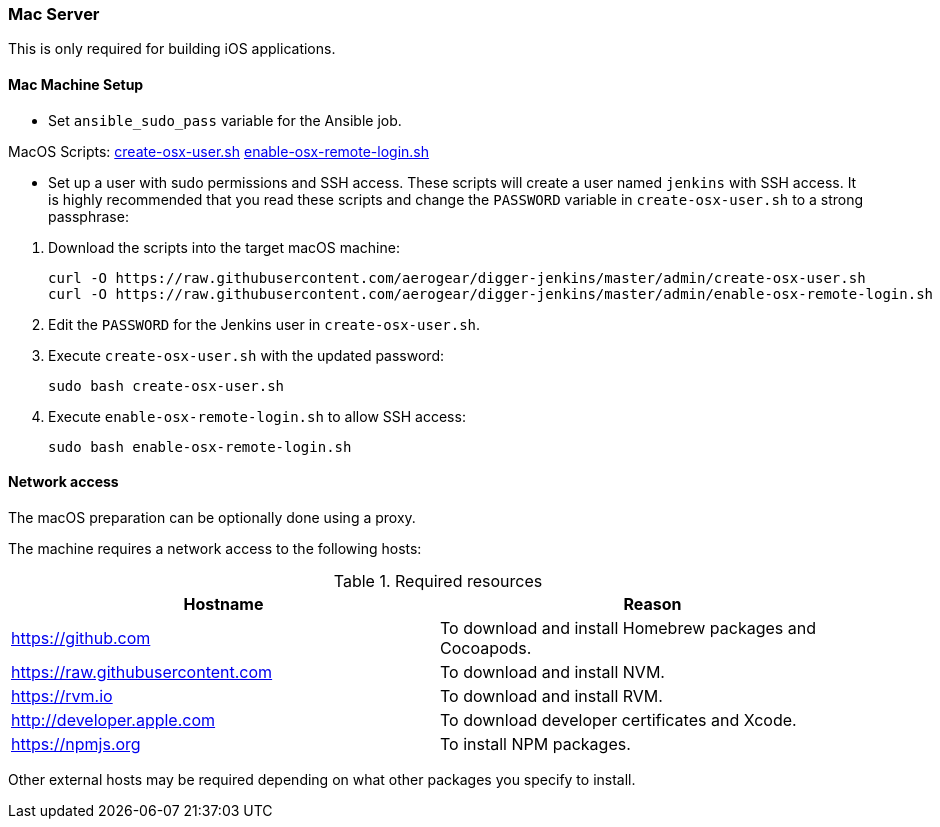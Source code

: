 === Mac Server

This is only required for building iOS applications.

==== Mac Machine Setup

- Set `ansible_sudo_pass` variable for the Ansible job.

.MacOS Scripts: https://github.com/aerogear/digger-jenkins/blob/master/admin/create-osx-user.sh[create-osx-user.sh] https://github.com/aerogear/digger-jenkins/blob/master/admin/enable-osx-remote-login.sh[enable-osx-remote-login.sh]
- Set up a user with sudo permissions and SSH access.
These scripts will create a user named `jenkins` with SSH access.
It is highly recommended that you read these scripts and change the `PASSWORD`
variable in `create-osx-user.sh` to a strong passphrase:
    

--
  
. Download the scripts into the target macOS machine:
+
[source,bash]
----
curl -O https://raw.githubusercontent.com/aerogear/digger-jenkins/master/admin/create-osx-user.sh
curl -O https://raw.githubusercontent.com/aerogear/digger-jenkins/master/admin/enable-osx-remote-login.sh
----
+
. Edit the `PASSWORD` for the Jenkins user in `create-osx-user.sh`.
. Execute `create-osx-user.sh` with the updated password:
+
----
sudo bash create-osx-user.sh
----
+
. Execute `enable-osx-remote-login.sh` to allow SSH access:
+
----
sudo bash enable-osx-remote-login.sh
----
--
==== Network access
The macOS preparation can be optionally done using a proxy.

The machine requires a network access to the following hosts:

.Required resources
|===
| Hostname | Reason

| https://github.com
| To download and install Homebrew packages and Cocoapods.

| https://raw.githubusercontent.com
| To download and install NVM.

| https://rvm.io
| To download and install RVM.

| http://developer.apple.com
| To download developer certificates and Xcode.

| https://npmjs.org
| To install NPM packages.
|===
Other external hosts may be required depending on what other packages you specify to install.